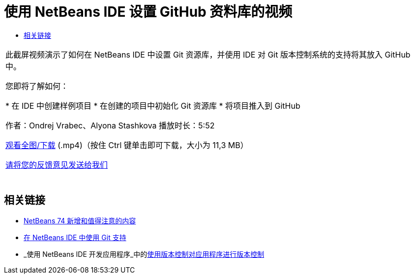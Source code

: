 // 
//     Licensed to the Apache Software Foundation (ASF) under one
//     or more contributor license agreements.  See the NOTICE file
//     distributed with this work for additional information
//     regarding copyright ownership.  The ASF licenses this file
//     to you under the Apache License, Version 2.0 (the
//     "License"); you may not use this file except in compliance
//     with the License.  You may obtain a copy of the License at
// 
//       http://www.apache.org/licenses/LICENSE-2.0
// 
//     Unless required by applicable law or agreed to in writing,
//     software distributed under the License is distributed on an
//     "AS IS" BASIS, WITHOUT WARRANTIES OR CONDITIONS OF ANY
//     KIND, either express or implied.  See the License for the
//     specific language governing permissions and limitations
//     under the License.
//

= 使用 NetBeans IDE 设置 GitHub 资料库的视频
:jbake-type: tutorial
:jbake-tags: tutorials 
:markup-in-source: verbatim,quotes,macros
:jbake-status: published
:icons: font
:syntax: true
:source-highlighter: pygments
:toc: left
:toc-title:
:description: 使用 NetBeans IDE 设置 GitHub 资料库的视频 - Apache NetBeans
:keywords: Apache NetBeans, Tutorials, 使用 NetBeans IDE 设置 GitHub 资料库的视频

|===
|此截屏视频演示了如何在 NetBeans IDE 中设置 Git 资源库，并使用 IDE 对 Git 版本控制系统的支持将其放入 GitHub 中。

您即将了解如何：

* 在 IDE 中创建样例项目
* 在创建的项目中初始化 Git 资源库
* 将项目推入到 GitHub

作者：Ondrej Vrabec、Alyona Stashkova 
播放时长：5:52

link:http://bits.netbeans.org/media/github_nb.mp4[+观看全图/下载+] (.mp4)（按住 Ctrl 键单击即可下载，大小为 11,3 MB）

link:/about/contact_form.html?to=3&subject=Feedback:%20Screencast%20-%20Setting%20Up%20a%20GitHub%20Repository%20Using%20NetBeans%20IDE[+请将您的反馈意见发送给我们+]
 |  
|===


== 相关链接

* link:http://wiki.netbeans.org/NewAndNoteworthyNB74[+NetBeans 74 新增和值得注意的内容+]
* link:https://netbeans.org/kb/docs/ide/git.html[+在 NetBeans IDE 中使用 Git 支持+]
* _使用 NetBeans IDE 开发应用程序_中的link:http://www.oracle.com/pls/topic/lookup?ctx=nb8000&id=NBDAG234[+使用版本控制对应用程序进行版本控制+]
